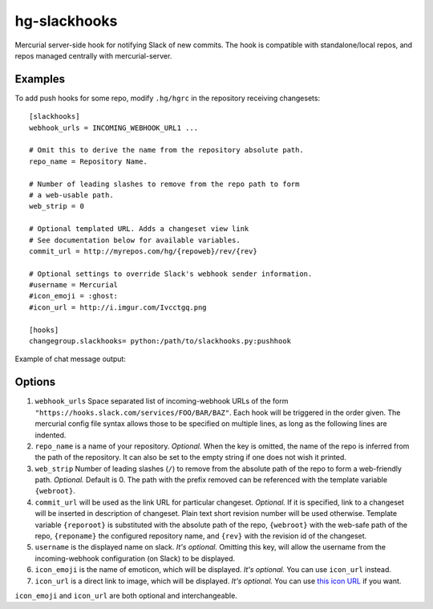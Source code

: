 hg-slackhooks
=============

Mercurial server-side hook for notifying Slack of new commits. The
hook is compatible with standalone/local repos, and repos managed centrally
with mercurial-server.

Examples
~~~~~~~~

To add push hooks for some repo, modify ``.hg/hgrc`` in the repository
receiving changesets::

    [slackhooks]
    webhook_urls = INCOMING_WEBHOOK_URL1 ...

    # Omit this to derive the name from the repository absolute path.
    repo_name = Repository Name.

    # Number of leading slashes to remove from the repo path to form
    # a web-usable path.
    web_strip = 0

    # Optional templated URL. Adds a changeset view link
    # See documentation below for available variables.
    commit_url = http://myrepos.com/hg/{repoweb}/rev/{rev}

    # Optional settings to override Slack's webhook sender information.
    #username = Mercurial
    #icon_emoji = :ghost:
    #icon_url = http://i.imgur.com/Ivcctgq.png

    [hooks]
    changegroup.slackhooks= python:/path/to/slackhooks.py:pushhook

Example of chat message output:

.. image:: http://i.imgur.com/Ivcctgq.png
    :alt: Mercurial push hook chat message
    :align: center

Options
~~~~~~~

#. ``webhook_urls`` Space separated list of incoming-webhook URLs of the form ``"https://hooks.slack.com/services/FOO/BAR/BAZ"``. Each hook will be triggered in the order given. The mercurial config file syntax allows those to be specified on multiple lines, as long as the following lines are indented.
#. ``repo_name`` is a name of your repository. *Optional.*  When the key is omitted, the name of the repo is inferred from the path of the repository. It can also be set to the empty string if one does not wish it printed.
#. ``web_strip`` Number of leading slashes (``/``) to remove from the absolute path of the repo to form a web-friendly path. *Optional.* Default is 0. The path with the prefix removed can be referenced with the template variable ``{webroot}``.
#. ``commit_url`` will be used as the link URL for particular changeset. *Optional.* If it is specified, link to a changeset will be inserted in description of changeset. Plain text short revision number will be used otherwise. Template variable ``{reporoot}`` is substituted with the absolute path of the repo, ``{webroot}`` with the web-safe path of the repo, ``{reponame}`` the configured repository name, and ``{rev}`` with the revision id of the changeset.
#. ``username`` is the displayed name on slack. *It's optional.* Omitting this key, will allow the username from the incoming-webhook configuration (on Slack) to be displayed.
#. ``icon_emoji`` is the name of emoticon, which will be displayed. *It's optional.* You can use ``icon_url`` instead. 
#. ``icon_url`` is a direct link to image, which will be displayed. *It's optional.* You can use
   `this icon URL <https://raw.githubusercontent.com/oblalex/hg-slackhooks/master/assets/mercurial.png>`_ if you want.

``icon_emoji`` and ``icon_url`` are both optional and interchangeable.
